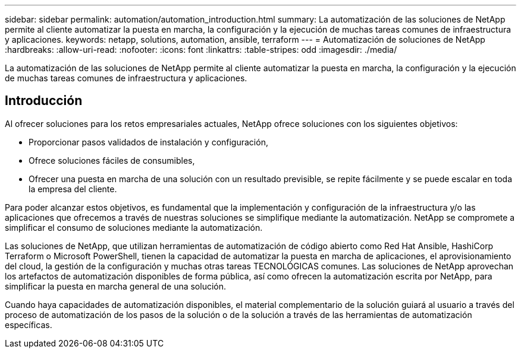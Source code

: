 ---
sidebar: sidebar 
permalink: automation/automation_introduction.html 
summary: La automatización de las soluciones de NetApp permite al cliente automatizar la puesta en marcha, la configuración y la ejecución de muchas tareas comunes de infraestructura y aplicaciones. 
keywords: netapp, solutions, automation, ansible, terraform 
---
= Automatización de soluciones de NetApp
:hardbreaks:
:allow-uri-read: 
:nofooter: 
:icons: font
:linkattrs: 
:table-stripes: odd
:imagesdir: ./media/


[role="lead"]
La automatización de las soluciones de NetApp permite al cliente automatizar la puesta en marcha, la configuración y la ejecución de muchas tareas comunes de infraestructura y aplicaciones.



== Introducción

Al ofrecer soluciones para los retos empresariales actuales, NetApp ofrece soluciones con los siguientes objetivos:

* Proporcionar pasos validados de instalación y configuración,
* Ofrece soluciones fáciles de consumibles,
* Ofrecer una puesta en marcha de una solución con un resultado previsible, se repite fácilmente y se puede escalar en toda la empresa del cliente.


Para poder alcanzar estos objetivos, es fundamental que la implementación y configuración de la infraestructura y/o las aplicaciones que ofrecemos a través de nuestras soluciones se simplifique mediante la automatización. NetApp se compromete a simplificar el consumo de soluciones mediante la automatización.

Las soluciones de NetApp, que utilizan herramientas de automatización de código abierto como Red Hat Ansible, HashiCorp Terraform o Microsoft PowerShell, tienen la capacidad de automatizar la puesta en marcha de aplicaciones, el aprovisionamiento del cloud, la gestión de la configuración y muchas otras tareas TECNOLÓGICAS comunes. Las soluciones de NetApp aprovechan los artefactos de automatización disponibles de forma pública, así como ofrecen la automatización escrita por NetApp, para simplificar la puesta en marcha general de una solución.

Cuando haya capacidades de automatización disponibles, el material complementario de la solución guiará al usuario a través del proceso de automatización de los pasos de la solución o de la solución a través de las herramientas de automatización específicas.
